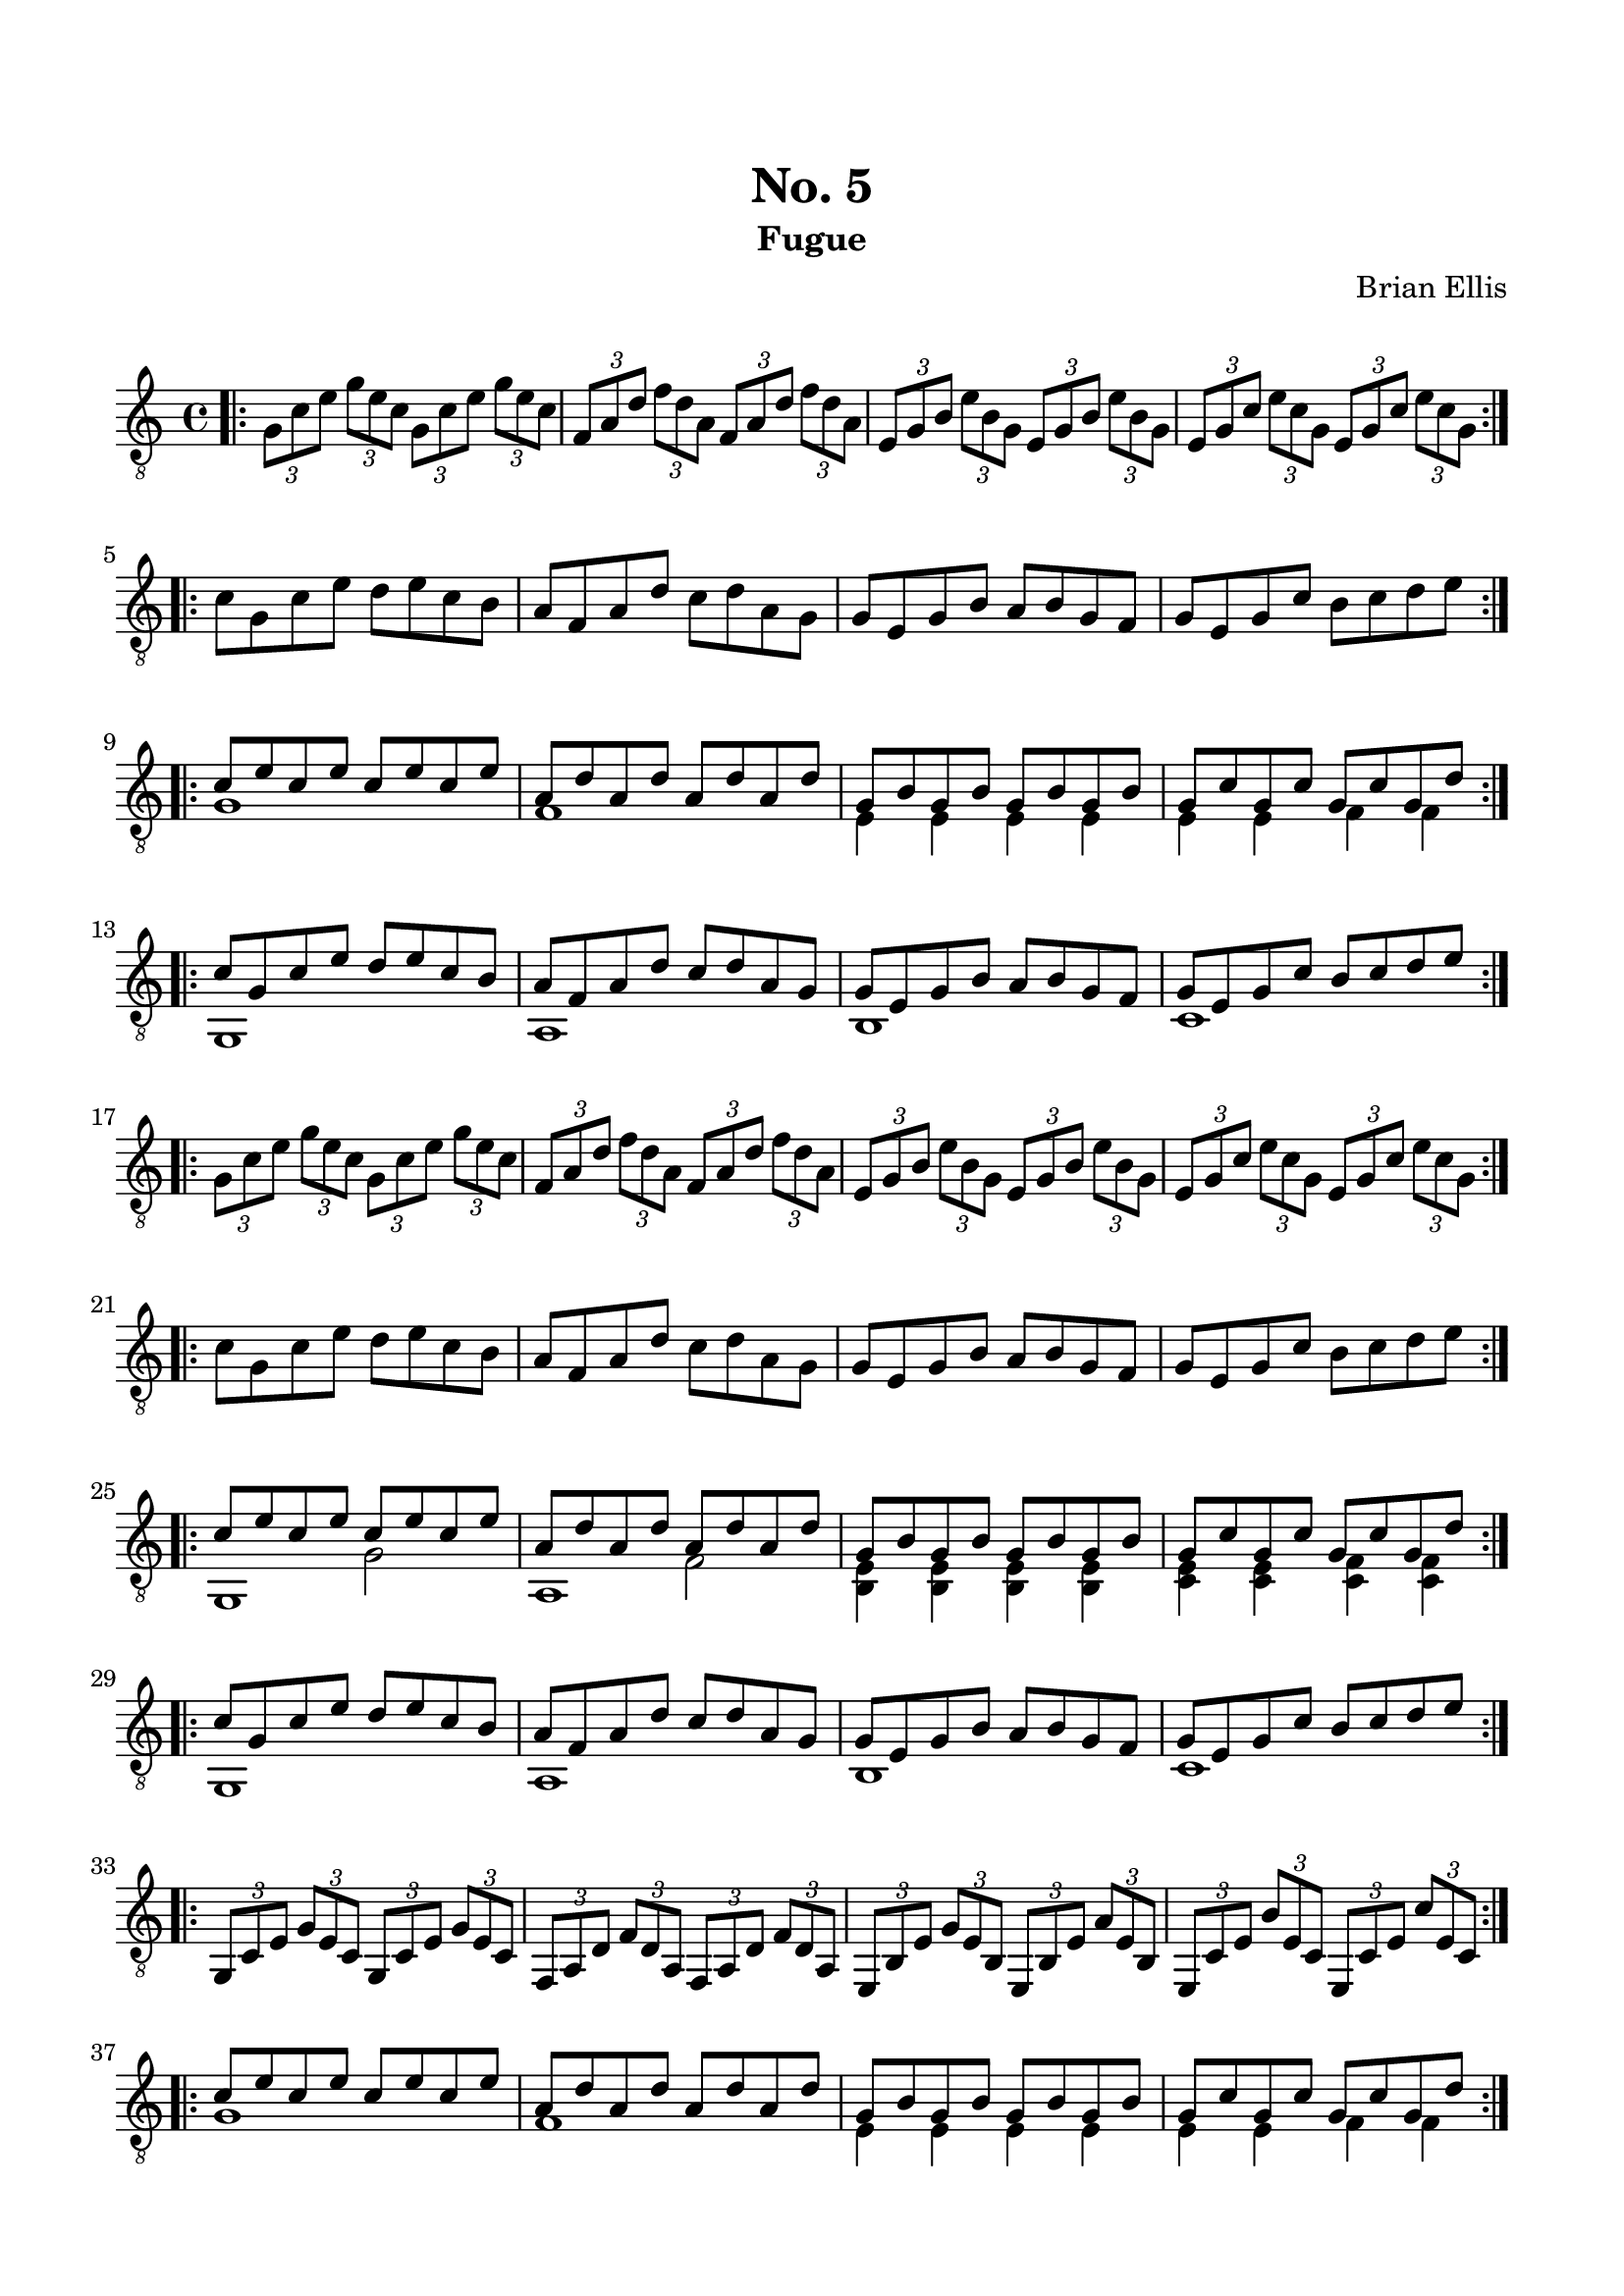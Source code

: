 
\header{
	title = "No. 5"
	subtitle = "Fugue"
	tagline = ""
	composer = "Brian Ellis"
	arranger = "  "
}

\paper {
  ragged-last-bottom = ##f
  ragged-bottom = ##f
}


\score {
    \new Staff {
\relative c' {
\clef "treble_8"
	\time 4/4
\bar ".|:"
	\tuplet 3/2 4 {g8 c e g e c g c e g e c}
	\tuplet 3/2 4 {f, a d f d a f a d f d a}
	\tuplet 3/2 4 {e g b e b g e g b e b g}
	\tuplet 3/2 4 {e g c e c g e g c e c g}
\break
\bar ":|.|:"
	c8 g c e d e c b
	a f a d c d a g
	g e g b a b g f
	g e g c b c d e
\bar ":|.|:"
	<<{
	c8 e c e c e c e
	a, d a d a d a d
	g, b g b g b g b
	g c g c g c g d'
	}\\{
	g,1
	f1
	e4 e e e
	e e f f
	}>>
\bar ":|.|:"
	<<{
	c'8 g c e d e c b
	a f a d c d a g
	g e g b a b g f
	g e g c b c d e
	}\\{
	g,,1
	a b c
	}>>
\break
\bar ":|.|:"
	\tuplet 3/2 4 {g'8 c e g e c g c e g e c}
	\tuplet 3/2 4 {f, a d f d a f a d f d a}
	\tuplet 3/2 4 {e g b e b g e g b e b g}
	\tuplet 3/2 4 {e g c e c g e g c e c g}
\break
\bar ":|.|:"
	c8 g c e d e c b
	a f a d c d a g
	g e g b a b g f
	g e g c b c d e
\bar ":|.|:"
	<<{
	c8 e c e c e c e
	a, d a d a d a d
	g, b g b g b g b
	g c g c g c g d'
	}\\{
	g,,1
	a
	<b e>4 <b e> <b e> <b e>
	<c e> <c e> <c f> <c f> 
	}\\{}\\{
	s2 g'2
	s2 f
	}>>
\bar ":|.|:"
<<{
	c'8 g c e d e c b
	a f a d c d a g
	g e g b a b g f
	g e g c b c d e
	}\\{
	g,,1
	a b c
	}>>
\bar ":|.|:"
\break
	\tuplet 3/2 4 {g8 c e g e c g c e g e c}
	\tuplet 3/2 4 {f, a d f d a f a d f d a}
	\tuplet 3/2 4 {e b' e g e b e, b' e a e b}
	\tuplet 3/2 4 {e, c' e b' e, c e, c' e c' e, c}
\break
\bar ":|.|:"
	<<{
	c' e c e c e c e
	a, d a d a d a d
	g, b g b g b g b
	g c g c g c g d'
	}\\{
	g,1
	f1
	e4 e e e
	e e f f
	}>>
\bar ":|.|:"


}


}
  \layout {
  ragged-last = ##f
}
  \midi { }
}


\paper{
  indent = 0\cm
  left-margin = 1.5\cm
  right-margin = 1.5\cm
  top-margin = 2\cm
  bottom-margin = 1.5\cm
  ragged-last-bottom = ##f
}



\version "2.18.2"  % necessary for upgrading to future LilyPond versions.
